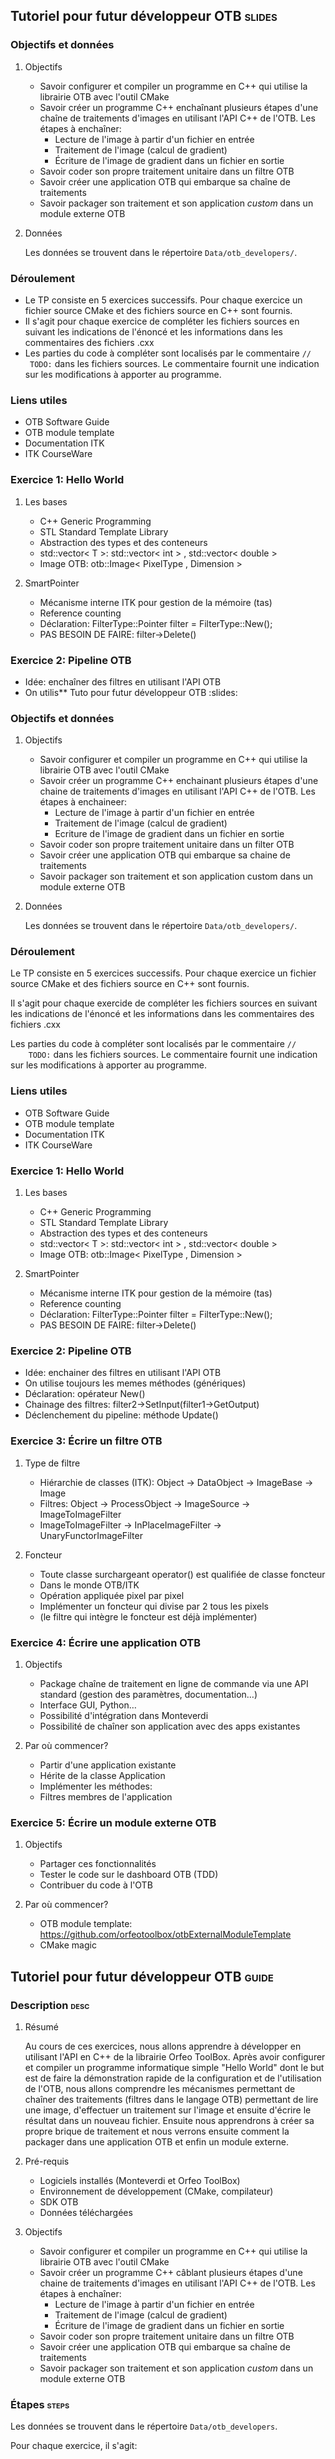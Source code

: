 ** Tutoriel pour futur développeur OTB                               :slides:
*** Objectifs et données
**** Objectifs
     - Savoir configurer et compiler un programme en C++ qui utilise la
       librairie OTB avec l'outil CMake
     - Savoir créer un programme C++ enchaînant plusieurs étapes d'une chaîne de
       traitements d'images en utilisant l'API C++ de l'OTB. Les étapes à enchaîner:
       - Lecture de l'image à partir d'un fichier en entrée
       - Traitement de l'image (calcul de gradient)
       - Écriture de l'image de gradient dans un fichier en sortie
     - Savoir coder son propre traitement unitaire dans un filtre OTB
     - Savoir créer une application OTB qui embarque sa chaîne de traitements
     - Savoir packager son traitement et son application /custom/ dans un module externe OTB  

**** Données
     
     Les données se trouvent dans le répertoire ~Data/otb_developers/~.

*** Déroulement
    - Le TP consiste en 5 exercices successifs. Pour chaque exercice un fichier
      source CMake et des fichiers source en C++ sont fournis.
    - Il s'agit pour chaque exercice de compléter les fichiers sources en suivant
      les indications de l'énoncé et les informations dans les commentaires des
      fichiers .cxx
    - Les parties du code à compléter sont localisés par le commentaire  ~//
      TODO:~ dans les fichiers sources. Le commentaire fournit une indication sur
      les modifications à apporter au programme.

*** Liens utiles
    - OTB Software Guide
    - OTB module template
    - Documentation ITK
    - ITK CourseWare

*** Exercice 1: Hello World 
**** Les bases
     - C++ Generic Programming
     - STL  Standard Template Library
     - Abstraction des types et des conteneurs
     - std::vector< T >: std::vector< int > , std::vector< double >
     - Image OTB: otb::Image< PixelType , Dimension >
**** SmartPointer
     - Mécanisme interne ITK pour gestion de la mémoire (tas) 
     - Reference counting
     - Déclaration: FilterType::Pointer  filter = FilterType::New();
     - PAS BESOIN DE FAIRE: filter->Delete()
*** Exercice 2: Pipeline OTB
    - Idée: enchaîner des filtres en utilisant l'API OTB
    - On utilis** Tuto pour futur développeur OTB                                   :slides:
*** Objectifs et données
**** Objectifs
     - Savoir configurer et compiler un programme en C++ qui utilise la
       librairie OTB avec l'outil CMake
     - Savoir créer un programme C++ enchainant plusieurs étapes d'une chaine de
       traitements d'images en utilisant l'API C++ de l'OTB. Les étapes à enchaineer:
       - Lecture de l'image à partir d'un fichier en entrée
       - Traitement de l'image (calcul de gradient)
       - Ecriture de l'image de gradient dans un fichier en sortie
     - Savoir coder son propre traitement unitaire dans un filter OTB
     - Savoir créer une application OTB qui embarque sa chaine de traitements
     - Savoir packager son traitement et son application custom dans un module externe OTB  

**** Données
     
     Les données se trouvent dans le répertoire ~Data/otb_developers/~.

*** Déroulement
    Le TP consiste en 5 exercices successifs. Pour chaque exercice un fichier
    source CMake et des fichiers source en C++ sont fournis.

    Il s'agit pour chaque exercide de compléter les fichiers sources en suivant
    les indications de l'énoncé et les informations dans les commentaires des
    fichiers .cxx 

    Les parties du code à compléter sont localisés par le commentaire  ~//
    TODO:~ dans les fichiers sources. Le commentaire fournit une indication sur
    les modifications à apporter au programme. 

*** Liens utiles

    - OTB Software Guide
    - OTB module template
    - Documentation ITK
    - ITK CourseWare

*** Exercice 1: Hello World 
**** Les bases
     - C++ Generic Programming
     - STL  Standard Template Library
     - Abstraction des types et des conteneurs
     - std::vector< T >: std::vector< int > , std::vector< double >
     - Image OTB: otb::Image< PixelType , Dimension >
**** SmartPointer
     - Mécanisme interne ITK pour gestion de la mémoire (tas) 
     - Reference counting
     - Déclaration: FilterType::Pointer  filter = FilterType::New();
     - PAS BESOIN DE FAIRE: filter->Delete()
*** Exercice 2: Pipeline OTB
    - Idée: enchainer des filtres en utilisant l'API OTB
    - On utilise toujours les memes méthodes (génériques)
    - Déclaration: opérateur New()
    - Chainage des filtres: filter2->SetInput(filter1->GetOutput)
    - Déclenchement du pipeline: méthode Update()
*** Exercice 3: Écrire un filtre OTB
**** Type de filtre
     - Hiérarchie de classes (ITK): Object -> DataObject -> ImageBase -> Image
     - Filtres: Object -> ProcessObject -> ImageSource -> ImageToImageFilter
     - ImageToImageFilter -> InPlaceImageFilter -> UnaryFunctorImageFilter
**** Foncteur
     - Toute classe surchargeant operator() est qualifiée de classe foncteur
     - Dans le monde OTB/ITK
     - Opération appliquée pixel par pixel
     - Implémenter un foncteur qui divise par 2 tous les pixels
     - (le filtre qui intègre le foncteur est déjà implémenter)
*** Exercice 4: Écrire une application OTB
**** Objectifs
     - Package chaîne de traitement en ligne de commande via une API standard
       (gestion des paramètres, documentation...)
     - Interface GUI, Python...
     - Possibilité d'intégration dans Monteverdi
     - Possibilité de chaîner son application avec des apps existantes
**** Par où commencer?
     - Partir d'une application existante
     - Hérite de la classe Application
     - Implémenter les méthodes:
     - Filtres membres de l'application
*** Exercice 5: Écrire un module externe OTB
**** Objectifs
     - Partager ces fonctionnalités
     - Tester le code sur le dashboard OTB (TDD)
     - Contribuer du code à l'OTB
**** Par où commencer?
     - OTB module template: https://github.com/orfeotoolbox/otbExternalModuleTemplate
     - CMake magic
** Tutoriel pour futur développeur OTB                                :guide:
*** Description                                                        :desc:
**** Résumé
     
     Au cours de ces exercices, nous allons apprendre à développer en utilisant
     l'API en C++ de la librairie Orfeo ToolBox. Après avoir configurer et
     compiler un programme informatique simple "Hello World" dont le but est de
     faire la démonstration rapide de la configuration et de l'utilisation de
     l'OTB, nous allons comprendre les mécanismes permettant de chaîner des
     traitements (filtres dans le langage OTB) permettant de lire une image,
     d'effectuer un traitement sur l'image et ensuite d'écrire le résultat dans
     un nouveau fichier. Ensuite nous apprendrons à créer sa propre brique de
     traitement et nous verrons ensuite comment la packager dans une application
     OTB et enfin un module externe.
 
**** Pré-requis
     - Logiciels installés (Monteverdi et Orfeo ToolBox)
     - Environnement de développement (CMake, compilateur)
     - SDK OTB
     - Données téléchargées
**** Objectifs

     - Savoir configurer et compiler un programme en C++ qui utilise la
       librairie OTB avec l'outil CMake
     - Savoir créer un programme C++ câblant plusieurs étapes d'une chaine de
       traitements d'images en utilisant l'API C++ de l'OTB. Les étapes à enchaîner:
       - Lecture de l'image à partir d'un fichier en entrée
       - Traitement de l'image (calcul de gradient)
       - Écriture de l'image de gradient dans un fichier en sortie
     - Savoir coder son propre traitement unitaire dans un filtre OTB
     - Savoir créer une application OTB qui embarque sa chaîne de traitements
     - Savoir packager son traitement et son application /custom/ dans un module
       externe OTB 
       
*** Étapes                                                            :steps:

    Les données se trouvent dans le répertoire ~Data/otb_developers~.

    Pour chaque exercice, il s'agit:
    - D'implémenter les fonctionnalités listées dans l'exercice
    - Vérifier que le code compile
    - Vérifier que le programme implémente la fonctionnalité attendue

**** Exercice 1: Hello World 
     Il s'agit de modifier le programme HelloWorld.cxx pour:
     - Déclarer un alias à l'aide du mot clé /typedef/ pour le type Image de
       dimension 2 pour des pixels de type entier non signé.
     - Créer une image de ce type
**** Exercice 2: Pipeline OTB
     Il s'agit de modifier le programme Pipeline.cxx pour:
     - Modifier le programme pour effectuer le calcul de la norme du gradient de l'image en
       entrée et écrire le résultat dans une autre image en sortie
**** Exercice 3: Écrire un filtre OTB
     Il s'agit de modifier le programme DividerByTwoImageFilter.h pour:
     - Implémenter le foncteur permettant de réaliser la division par 2 de tous
       les pixels de l'image 
     - Valider l'implémentation à partir de l'exécutable main.cxx d'une image utilisée pendant la formation
     
     Modifier ensuite le fichier DividerImageFilter.h pour implémenter un
     foncteur réalisant la division de chaque pixel par un diviseur passé en
     paramètre du filter
**** Exercice 4: Écrire une application OTB
     Il s'agit de modifier le programme MyApp.cxx pour:
     - Déclarer un nouveau paramètre de type float permettant de modifier la valeur
     - Modifier la méthode DoExecute pour que l'application réalise la division de tous les pixels
       de l'image par la valeur passée en paramètre de l'application
**** Exercice 5: Écrire un module externe OTB
     Il s'agit de modifier le modèle de remote module fournit pour:
     - Modifier les fichiers CMake pour changer le nom du remote module
     - Insérer les fichiers sources correspondant au filtre DividerImageFilter.h
       développés dans l'exercice 3
     - Insérer l'application développée à l'exercice dans le répertoire app
     - Ajouter un test de non régression de l'application développée
*** Pour aller plus loin                                            :further:
    - OTB Software Guide
    - OTB module template
    - Documentation ITK
    - ITK CourseWare

** Tutoriel pour futur développeur OTB                            :solutions:

Les solutions de tous les exercices sont fournis aux élèves sous la forme d'une
archive contenant les corrigés de tous les fichiers sources.
